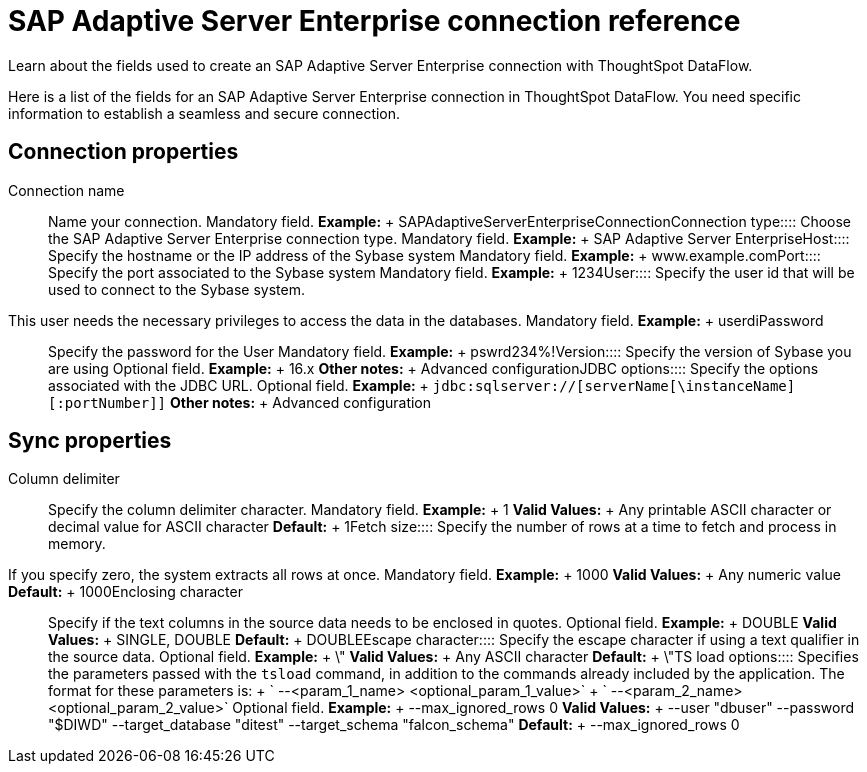 = SAP Adaptive Server Enterprise connection reference
:last_updated: 07/7/2020

Learn about the fields used to create an SAP Adaptive Server Enterprise connection with ThoughtSpot DataFlow.

Here is a list of the fields for an SAP Adaptive Server Enterprise connection in ThoughtSpot DataFlow.
You need specific information to establish a seamless and secure connection.

== Connection properties
+++<dlentry id="dataflow-sap-adaptive-server-enterprise-conn-connection-name">+++Connection name:::: Name your connection. Mandatory field. *Example:* + SAPAdaptiveServerEnterpriseConnection+++</dlentry>++++++<dlentry id="dataflow-sap-adaptive-server-enterprise-conn-connection-type">+++Connection type:::: Choose the SAP Adaptive Server Enterprise connection type. Mandatory field. *Example:* + SAP Adaptive Server Enterprise+++</dlentry>++++++<dlentry id="dataflow-sap-adaptive-server-enterprise-conn-host">+++Host:::: Specify the hostname or the IP address of the Sybase system Mandatory field. *Example:* + www.example.com+++</dlentry>++++++<dlentry id="dataflow-sap-adaptive-server-enterprise-conn-port">+++Port:::: Specify the port associated to the Sybase system Mandatory field. *Example:* + 1234+++</dlentry>++++++<dlentry id="dataflow-sap-adaptive-server-enterprise-conn-user">+++User::::
Specify the user id that will be used to connect to the Sybase system.
This user needs the necessary privileges to access the data in the databases. Mandatory field. *Example:* + userdi+++</dlentry>++++++<dlentry id="dataflow-sap-adaptive-server-enterprise-conn-password">+++Password:::: Specify the password for the User Mandatory field. *Example:* + pswrd234%!+++</dlentry>++++++<dlentry id="dataflow-sap-adaptive-server-enterprise-conn-version">+++Version:::: Specify the version of Sybase you are using Optional field. *Example:* + 16.x *Other notes:* + Advanced configuration+++</dlentry>++++++<dlentry id="dataflow-sap-adaptive-server-enterprise-conn-jdbc-options">+++JDBC options:::: Specify the options associated with the JDBC URL. Optional field. *Example:* + `jdbc:sqlserver://[serverName[\instanceName][:portNumber]]` *Other notes:* + Advanced configuration+++</dlentry>+++

== Sync properties
+++<dlentry id="dataflow-sap-adaptive-server-enterprise-sync-column-delimiter">+++Column delimiter:::: Specify the column delimiter character. Mandatory field. *Example:* + 1 *Valid Values:* + Any printable ASCII character or decimal value for ASCII character *Default:* + 1+++</dlentry>++++++<dlentry id="dataflow-sap-adaptive-server-enterprise-sync-fetch-size">+++Fetch size::::
Specify the number of rows at a time to fetch and process in memory.
If you specify zero, the system extracts all rows at once. Mandatory field. *Example:* + 1000 *Valid Values:* + Any numeric value *Default:* + 1000+++</dlentry>++++++<dlentry id="dataflow-sap-adaptive-server-enterprise-sync-enclosing-character">+++Enclosing character:::: Specify if the text columns in the source data needs to be enclosed in quotes. Optional field. *Example:* + DOUBLE *Valid Values:* + SINGLE, DOUBLE *Default:* + DOUBLE+++</dlentry>++++++<dlentry id="dataflow-sap-adaptive-server-enterprise-sync-escape-character">+++Escape character:::: Specify the escape character if using a text qualifier in the source data. Optional field. *Example:* + \" *Valid Values:* + Any ASCII character *Default:* + \"+++</dlentry>++++++<dlentry id="dataflow-sap-adaptive-server-enterprise-sync-ts-load-options">+++TS load options::::
Specifies the parameters passed with the `tsload` command, in addition to the commands already included by the application.
The format for these parameters is: + ` --<param_1_name> <optional_param_1_value>` + ` --<param_2_name> <optional_param_2_value>` Optional field. *Example:* + --max_ignored_rows 0 *Valid Values:* + --user "dbuser" --password "$DIWD" --target_database "ditest" --target_schema "falcon_schema" *Default:* + --max_ignored_rows 0+++</dlentry>+++
